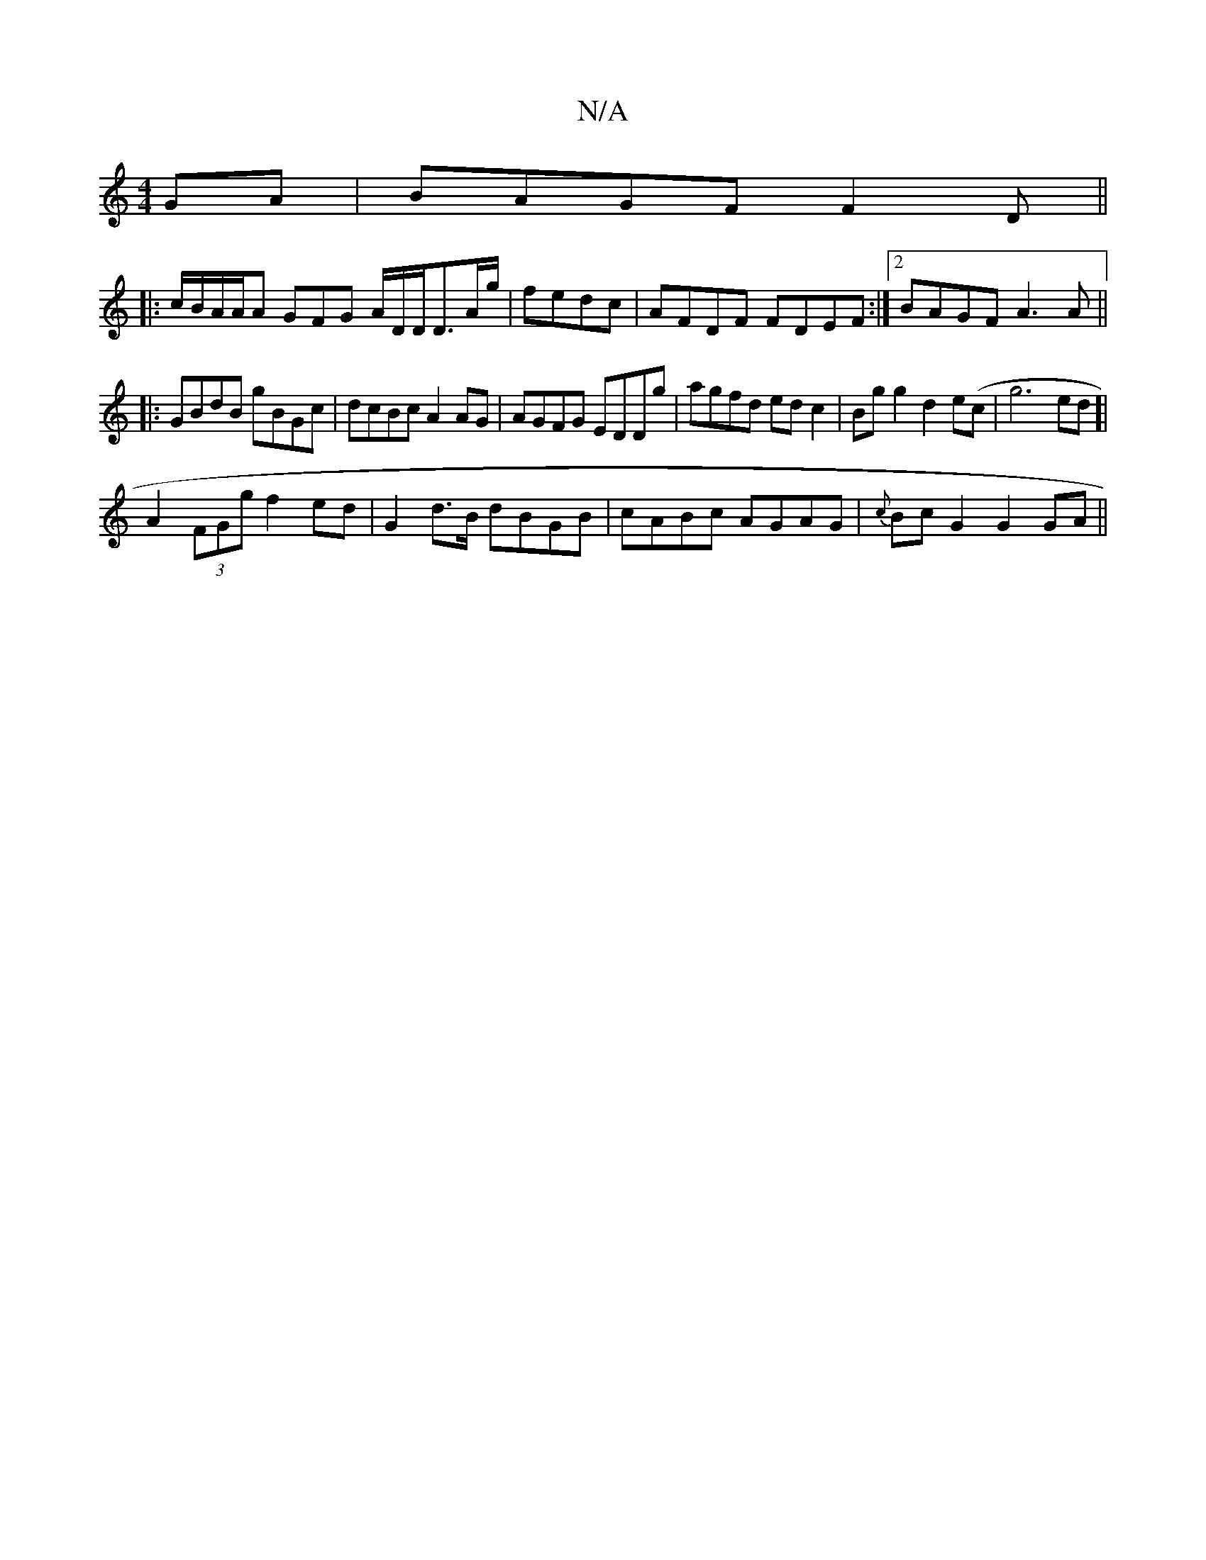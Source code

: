 X:1
T:N/A
M:4/4
R:N/A
K:Cmajor
GA|BAGF F2 D ||
|: c/B/A/A/A GFG A/2D/2D/D3/2A/g/2|fedc|AFDF FDEF:|2 BAGF A3A ||
|:GBdB gBGc|dcBc A2AG|AGFG EDDg|agfd edc2|Bgg2 d2e(c|g6 ed]|[
A2 (3FGg f2ed | G2 d>B dBGB |cABc AGAG|{c}BcG2 G2GA ||

F